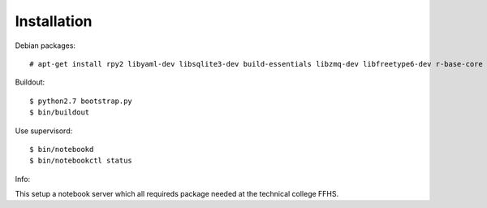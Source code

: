 Installation
=============

Debian packages::

    # apt-get install rpy2 libyaml-dev libsqlite3-dev build-essentials libzmq-dev libfreetype6-dev r-base-core python-dev python-numpy

Buildout::

    $ python2.7 bootstrap.py
    $ bin/buildout

Use supervisord::

    $ bin/notebookd
    $ bin/notebookctl status

Info::

This setup a notebook server which all requireds package needed at the technical college FFHS.



